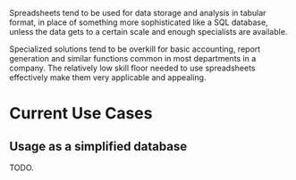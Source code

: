 :PROPERTIES:
:ID:       d9a99538-0be9-4bb2-811c-942a99db28f9
:END:
Spreadsheets tend to be used for data storage and analysis in tabular format,
in place of something more sophisticated like a SQL database,
unless the data gets to a certain scale and enough specialists are available.

Specialized solutions tend to be overkill for basic accounting,
report generation and similar functions common in most departments in a company.
The relatively low skill floor needed to use spreadsheets effectively make them very applicable and appealing.
* Current Use Cases
** Usage as a simplified database
TODO.
